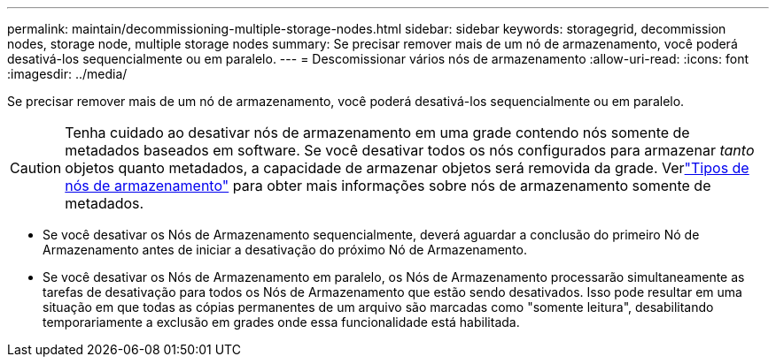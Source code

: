 ---
permalink: maintain/decommissioning-multiple-storage-nodes.html 
sidebar: sidebar 
keywords: storagegrid, decommission nodes, storage node, multiple storage nodes 
summary: Se precisar remover mais de um nó de armazenamento, você poderá desativá-los sequencialmente ou em paralelo. 
---
= Descomissionar vários nós de armazenamento
:allow-uri-read: 
:icons: font
:imagesdir: ../media/


[role="lead"]
Se precisar remover mais de um nó de armazenamento, você poderá desativá-los sequencialmente ou em paralelo.


CAUTION: Tenha cuidado ao desativar nós de armazenamento em uma grade contendo nós somente de metadados baseados em software.  Se você desativar todos os nós configurados para armazenar _tanto_ objetos quanto metadados, a capacidade de armazenar objetos será removida da grade.  Verlink:../primer/what-storage-node-is.html#types-of-storage-nodes["Tipos de nós de armazenamento"] para obter mais informações sobre nós de armazenamento somente de metadados.

* Se você desativar os Nós de Armazenamento sequencialmente, deverá aguardar a conclusão do primeiro Nó de Armazenamento antes de iniciar a desativação do próximo Nó de Armazenamento.
* Se você desativar os Nós de Armazenamento em paralelo, os Nós de Armazenamento processarão simultaneamente as tarefas de desativação para todos os Nós de Armazenamento que estão sendo desativados.  Isso pode resultar em uma situação em que todas as cópias permanentes de um arquivo são marcadas como "somente leitura", desabilitando temporariamente a exclusão em grades onde essa funcionalidade está habilitada.

